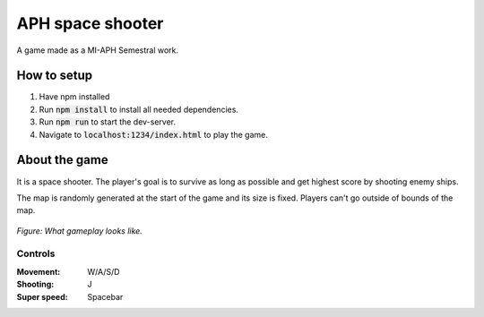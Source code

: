 APH space shooter
======================
A game made as a MI-APH Semestral work.

How to setup
--------------
#. Have npm installed
#. Run :code:`npm install` to install all needed dependencies.
#. Run :code:`npm run` to start the dev-server.
#. Navigate to :code:`localhost:1234/index.html` to play the game.

About the game
-----------------------
It is a space shooter. The player's goal is to survive as long as possible and get highest score by shooting enemy ships.

The map is randomly generated at the start of the game and its size is fixed. Players can't go outside of bounds of the map.

.. figure:: docs/space_shooter_similar_sample.png
	:align: center
	:width: 500px
	:alt: similar game sample img

	*Figure: What gameplay looks like.*

Controls
______________

:Movement: W/A/S/D
:Shooting: J
:Super speed: Spacebar